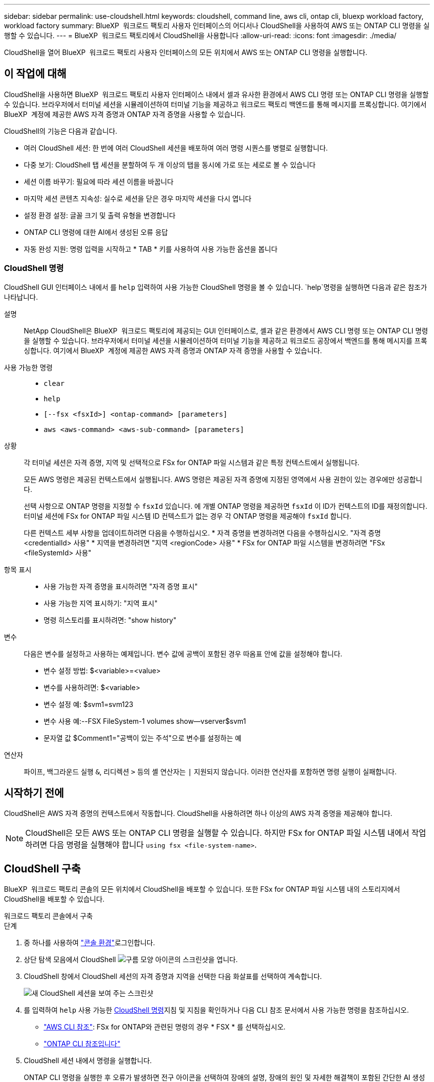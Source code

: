 ---
sidebar: sidebar 
permalink: use-cloudshell.html 
keywords: cloudshell, command line, aws cli, ontap cli, bluexp workload factory, workload factory 
summary: BlueXP  워크로드 팩토리 사용자 인터페이스의 어디서나 CloudShell을 사용하여 AWS 또는 ONTAP CLI 명령을 실행할 수 있습니다. 
---
= BlueXP  워크로드 팩토리에서 CloudShell을 사용합니다
:allow-uri-read: 
:icons: font
:imagesdir: ./media/


[role="lead"]
CloudShell을 열어 BlueXP  워크로드 팩토리 사용자 인터페이스의 모든 위치에서 AWS 또는 ONTAP CLI 명령을 실행합니다.



== 이 작업에 대해

CloudShell을 사용하면 BlueXP  워크로드 팩토리 사용자 인터페이스 내에서 셀과 유사한 환경에서 AWS CLI 명령 또는 ONTAP CLI 명령을 실행할 수 있습니다. 브라우저에서 터미널 세션을 시뮬레이션하여 터미널 기능을 제공하고 워크로드 팩토리 백엔드를 통해 메시지를 프록싱합니다. 여기에서 BlueXP  계정에 제공한 AWS 자격 증명과 ONTAP 자격 증명을 사용할 수 있습니다.

CloudShell의 기능은 다음과 같습니다.

* 여러 CloudShell 세션: 한 번에 여러 CloudShell 세션을 배포하여 여러 명령 시퀀스를 병렬로 실행합니다.
* 다중 보기: CloudShell 탭 세션을 분할하여 두 개 이상의 탭을 동시에 가로 또는 세로로 볼 수 있습니다
* 세션 이름 바꾸기: 필요에 따라 세션 이름을 바꿉니다
* 마지막 세션 콘텐츠 지속성: 실수로 세션을 닫은 경우 마지막 세션을 다시 엽니다
* 설정 환경 설정: 글꼴 크기 및 출력 유형을 변경합니다
* ONTAP CLI 명령에 대한 AI에서 생성된 오류 응답
* 자동 완성 지원: 명령 입력을 시작하고 * TAB * 키를 사용하여 사용 가능한 옵션을 봅니다




=== CloudShell 명령

CloudShell GUI 인터페이스 내에서 를 `help` 입력하여 사용 가능한 CloudShell 명령을 볼 수 있습니다.  `help`명령을 실행하면 다음과 같은 참조가 나타납니다.

설명:: NetApp CloudShell은 BlueXP  워크로드 팩토리에 제공되는 GUI 인터페이스로, 셸과 같은 환경에서 AWS CLI 명령 또는 ONTAP CLI 명령을 실행할 수 있습니다. 브라우저에서 터미널 세션을 시뮬레이션하여 터미널 기능을 제공하고 워크로드 공장에서 백엔드를 통해 메시지를 프록싱합니다. 여기에서 BlueXP  계정에 제공한 AWS 자격 증명과 ONTAP 자격 증명을 사용할 수 있습니다.
사용 가능한 명령::
+
--
* `clear`
* `help`
* `[--fsx <fsxId>] <ontap-command> [parameters]`
* `aws <aws-command> <aws-sub-command> [parameters]`


--
상황:: 각 터미널 세션은 자격 증명, 지역 및 선택적으로 FSx for ONTAP 파일 시스템과 같은 특정 컨텍스트에서 실행됩니다.
+
--
모든 AWS 명령은 제공된 컨텍스트에서 실행됩니다. AWS 명령은 제공된 자격 증명에 지정된 영역에서 사용 권한이 있는 경우에만 성공합니다.

선택 사항으로 ONTAP 명령을 지정할 수 `fsxId` 있습니다. 에 개별 ONTAP 명령을 제공하면 `fsxId` 이 ID가 컨텍스트의 ID를 재정의합니다. 터미널 세션에 FSx for ONTAP 파일 시스템 ID 컨텍스트가 없는 경우 각 ONTAP 명령을 제공해야 `fsxId` 합니다.

다른 컨텍스트 세부 사항을 업데이트하려면 다음을 수행하십시오. * 자격 증명을 변경하려면 다음을 수행하십시오. "자격 증명 <credentialId> 사용" * 지역을 변경하려면 "지역 <regionCode> 사용" * FSx for ONTAP 파일 시스템을 변경하려면 "FSx <fileSystemId> 사용"

--
항목 표시::
+
--
* 사용 가능한 자격 증명을 표시하려면 "자격 증명 표시"
* 사용 가능한 지역 표시하기: "지역 표시"
* 명령 히스토리를 표시하려면: "show history"


--
변수:: 다음은 변수를 설정하고 사용하는 예제입니다. 변수 값에 공백이 포함된 경우 따옴표 안에 값을 설정해야 합니다.
+
--
* 변수 설정 방법: $<variable>=<value>
* 변수를 사용하려면: $<variable>
* 변수 설정 예: $svm1=svm123
* 변수 사용 예:--FSX FileSystem-1 volumes show--vserver$svm1
* 문자열 값 $Comment1="공백이 있는 주석"으로 변수를 설정하는 예


--
연산자:: 파이프, 백그라운드 실행 `&`, 리디렉션 `>` 등의 셸 연산자는 `|` 지원되지 않습니다. 이러한 연산자를 포함하면 명령 실행이 실패합니다.




== 시작하기 전에

CloudShell은 AWS 자격 증명의 컨텍스트에서 작동합니다. CloudShell을 사용하려면 하나 이상의 AWS 자격 증명을 제공해야 합니다.


NOTE: CloudShell은 모든 AWS 또는 ONTAP CLI 명령을 실행할 수 있습니다. 하지만 FSx for ONTAP 파일 시스템 내에서 작업하려면 다음 명령을 실행해야 합니다 `using fsx <file-system-name>`.



== CloudShell 구축

BlueXP  워크로드 팩토리 콘솔의 모든 위치에서 CloudShell을 배포할 수 있습니다. 또한 FSx for ONTAP 파일 시스템 내의 스토리지에서 CloudShell을 배포할 수 있습니다.

[role="tabbed-block"]
====
.워크로드 팩토리 콘솔에서 구축
--
.단계
. 중 하나를 사용하여 link:https://docs.netapp.com/us-en/workload-setup-admin/console-experiences.html["콘솔 환경"^]로그인합니다.
. 상단 탐색 모음에서 CloudShell image:cloudshell-icon.png["구름 모양 아이콘의 스크린샷"]을 엽니다.
. CloudShell 창에서 CloudShell 세션의 자격 증명과 지역을 선택한 다음 화살표를 선택하여 계속합니다.
+
image:screenshot-deploy-cloudshell-session.png["새 CloudShell 세션을 보여 주는 스크린샷"]

. 를 입력하여 `help` 사용 가능한 <<CloudShell 명령,CloudShell 명령>>지침 및 지침을 확인하거나 다음 CLI 참조 문서에서 사용 가능한 명령을 참조하십시오.
+
** link:https://docs.aws.amazon.com/cli/latest/reference/["AWS CLI 참조"^]: FSx for ONTAP와 관련된 명령의 경우 * FSX * 를 선택하십시오.
** link:https://docs.netapp.com/us-en/ontap-cli/["ONTAP CLI 참조입니다"^]


. CloudShell 세션 내에서 명령을 실행합니다.
+
ONTAP CLI 명령을 실행한 후 오류가 발생하면 전구 아이콘을 선택하여 장애의 설명, 장애의 원인 및 자세한 해결책이 포함된 간단한 AI 생성 오류 응답을 확인하십시오. 자세한 내용을 보려면 * 자세히 보기 * 를 선택하십시오.



--
.스토리지에서 구축
--
.단계
. 중 하나를 사용하여 link:https://docs.netapp.com/us-en/workload-setup-admin/console-experiences.html["콘솔 환경"^]로그인합니다.
. Storage * 에서 * Go to storage inventory * 를 선택합니다.
. FSx for ONTAP * 탭에서 파일 시스템의 세 점 메뉴를 선택한 다음 * Open CloudShell * 을 선택합니다.
+
CloudShell 세션이 선택한 파일 시스템의 컨텍스트에서 열립니다.

. 를 입력하여 `help` 사용 가능한 CloudShell 명령 및 지침을 확인하거나 다음 CLI 참조 문서에서 사용 가능한 명령을 참조하십시오.
+
** link:https://docs.aws.amazon.com/cli/latest/reference/["AWS CLI 참조"^]: FSx for ONTAP와 관련된 명령의 경우 * FSX * 를 선택하십시오.
** link:https://docs.netapp.com/us-en/ontap-cli/["ONTAP CLI 참조입니다"^]


. CloudShell 세션 내에서 명령을 실행합니다.
+
ONTAP CLI 명령을 실행한 후 오류가 발생하면 전구 아이콘을 선택하여 장애의 설명, 장애의 원인 및 자세한 해결책이 포함된 간단한 AI 생성 오류 응답을 확인하십시오. 자세한 내용을 보려면 * 자세히 보기 * 를 선택하십시오.



--
====
이 스크린샷에 표시된 CloudShell 작업은 열린 CloudShell 세션 탭의 3점 메뉴를 선택하여 완료할 수 있습니다. 이러한 각 작업에 대한 지침은 다음과 같습니다.

image:screenshot-cloudshell-tab-menu.png["이름 바꾸기, 복제, 다른 탭 닫기, 모두 닫기 등의 옵션이 있는 CloudShell 탭 세 개의 점 메뉴를 보여 주는 스크린샷"]



== CloudShell 세션 탭의 이름을 변경합니다

CloudShell 세션 탭의 이름을 변경하여 세션을 쉽게 식별할 수 있습니다.

.단계
. CloudShell 세션 탭에서 점 3개 메뉴를 선택합니다.
. 이름 바꾸기 * 를 선택합니다.
. 세션 탭의 새 이름을 입력한 다음 탭 이름 바깥쪽을 클릭하여 새 이름을 설정합니다.


.결과
CloudShell 세션 탭에 새 이름이 나타납니다.



== 중복된 CloudShell 세션 탭

CloudShell 세션 탭을 복제하여 이름, 자격 증명 및 지역이 동일한 새 세션을 만들 수 있습니다. 원본 탭의 코드가 복제된 탭에 중복되지 않습니다.

.단계
. CloudShell 세션 탭에서 점 3개 메뉴를 선택합니다.
. 복제 * 를 선택합니다.


.결과
새 탭이 원래 탭과 같은 이름으로 나타납니다.



== CloudShell 세션 탭을 닫습니다

CloudShell 탭을 한 번에 하나씩 닫거나, 작업하지 않는 다른 탭을 닫거나, 모든 탭을 한 번에 닫을 수 있습니다.

.단계
. CloudShell 세션 탭에서 점 3개 메뉴를 선택합니다.
. 다음 중 하나를 선택합니다.
+
** CloudShell Tab 창에서 "X"를 선택하여 한 번에 하나의 탭을 닫습니다.
** 작업 중인 탭을 제외한 열려 있는 다른 모든 탭을 닫으려면 * 다른 탭 닫기 * 를 선택합니다.
** 모든 탭을 닫으려면 * 모든 탭 닫기 * 를 선택합니다.




.결과
선택한 CloudShell 세션 탭이 닫힙니다.



== CloudShell 세션 탭을 분할합니다

CloudShell 세션 탭을 분할하여 두 개 이상의 탭을 동시에 볼 수 있습니다.

.단계
CloudShell 세션 탭을 CloudShell 창의 위쪽, 아래쪽, 왼쪽 또는 오른쪽으로 끌어 놓아 보기를 분할합니다.

image:screenshot-cloudshell-split-view.png["가로로 분할된 두 개의 CloudShell 탭을 보여 주는 스크린샷 탭이 나란히 표시됩니다."]



== 마지막 CloudShell 세션을 다시 엽니다

CloudShell 세션을 실수로 종료한 경우 다시 열 수 있습니다.

.단계
 CloudShell 아이콘을 image:cloudshell-icon.png["구름 모양 아이콘의 스크린샷"]상단 탐색 모음에서선택합니다.

.결과
최신 CloudShell 세션이 열립니다.



== CloudShell 세션에 대한 설정을 업데이트합니다

CloudShell 세션의 글꼴 및 출력 유형 설정을 업데이트할 수 있습니다.

.단계
. CloudShell 세션을 배포합니다.
. CloudShell 탭에서 설정 아이콘을 선택합니다.
+
설정 대화 상자가 나타납니다.

. 필요에 따라 글꼴 크기와 출력 유형을 업데이트합니다.
+

NOTE: 풍부한 출력은 JSON 객체 및 테이블 서식에 적용됩니다. 다른 모든 출력은 일반 텍스트로 표시됩니다.

. Apply * 를 선택합니다.


.결과
CloudShell 설정이 업데이트됩니다.

